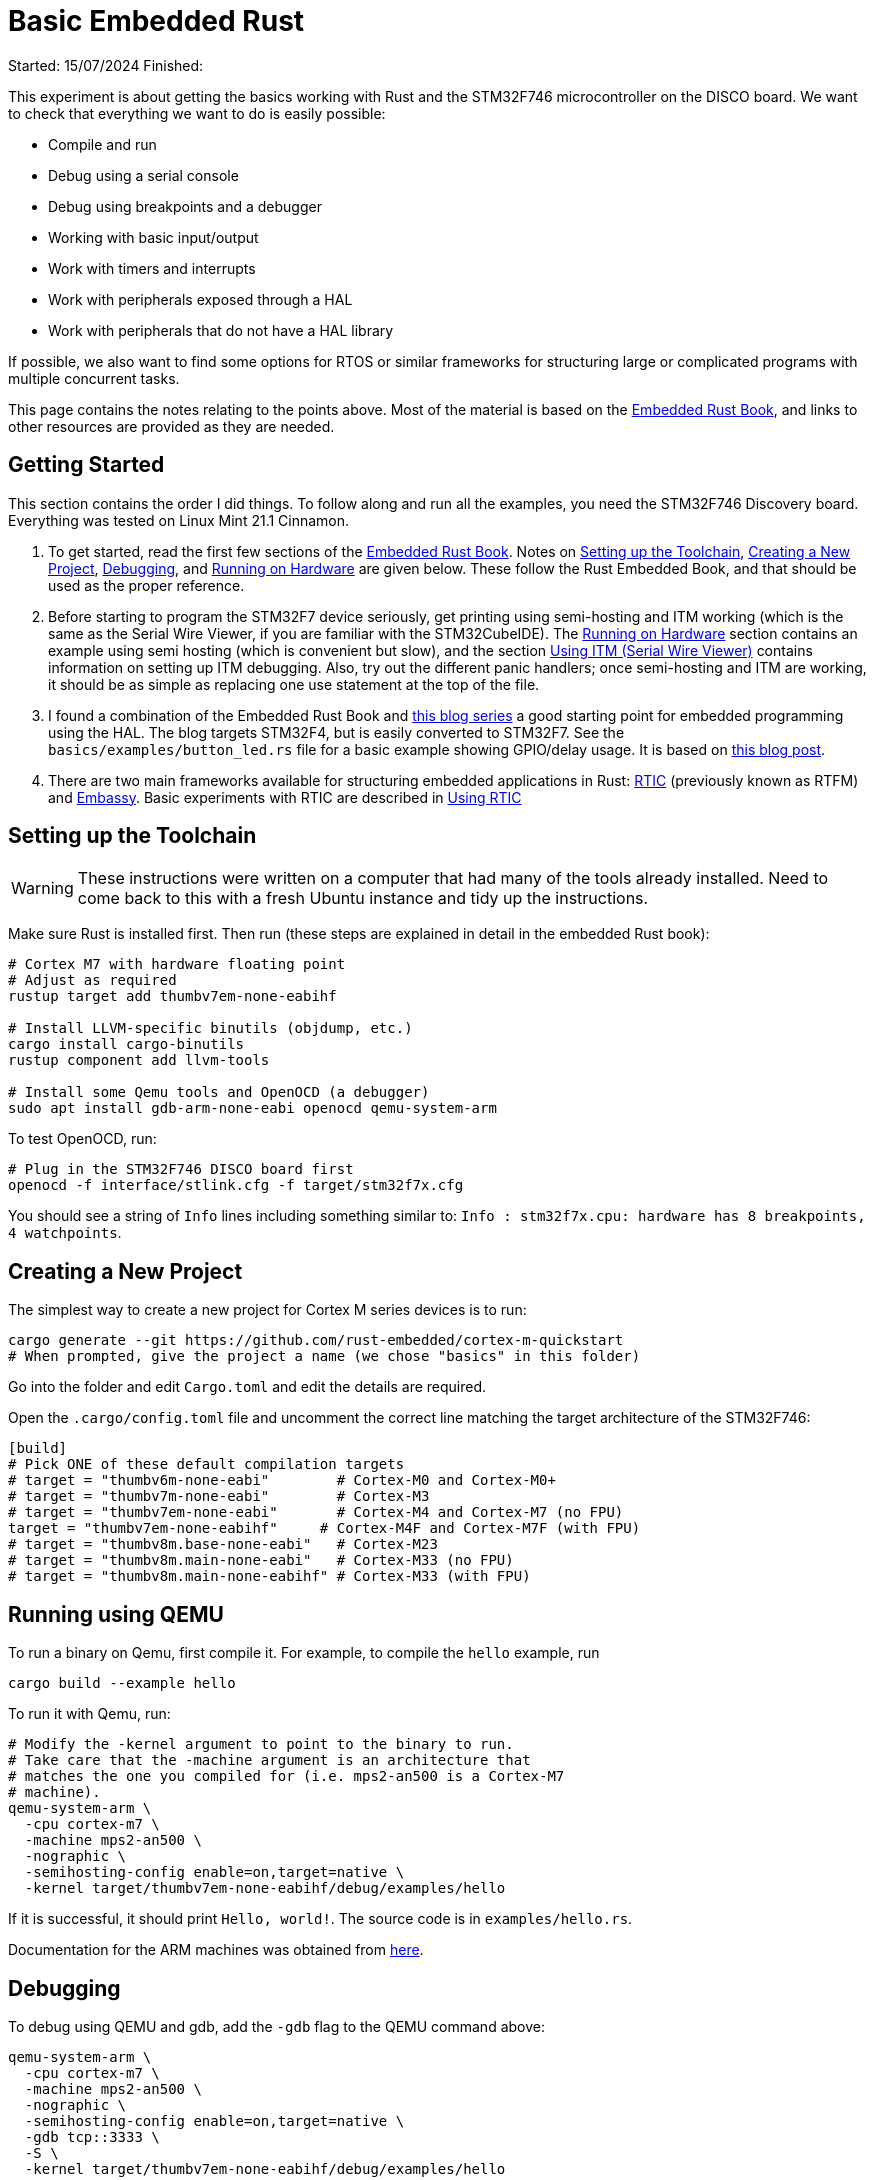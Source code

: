 = Basic Embedded Rust

Started: 15/07/2024
Finished: 

This experiment is about getting the basics working with Rust and the STM32F746 microcontroller on the DISCO board. We want to check that everything we want to do is easily possible:

* Compile and run
* Debug using a serial console
* Debug using breakpoints and a debugger
* Working with basic input/output
* Work with timers and interrupts
* Work with peripherals exposed through a HAL
* Work with peripherals that do not have a HAL library

If possible, we also want to find some options for RTOS or similar frameworks for structuring large or complicated programs with multiple concurrent tasks.

This page contains the notes relating to the points above. Most of the material is based on the https://docs.rust-embedded.org/book/[Embedded Rust Book], and links to other resources are provided as they are needed.

== Getting Started

This section contains the order I did things. To follow along and run all the examples, you need the STM32F746 Discovery board. Everything was tested on Linux Mint 21.1 Cinnamon.

. To get started, read the first few sections of the https://docs.rust-embedded.org/book/[Embedded Rust Book]. Notes on <<_setting_up_the_toolchain>>, <<_creating_a_new_project>>, <<_debugging>>, and <<_running_on_hardware>> are given below. These follow the Rust Embedded Book, and that should be used as the proper reference.
. Before starting to program the STM32F7 device seriously, get printing using semi-hosting and ITM working (which is the same as the Serial Wire Viewer, if you are familiar with the STM32CubeIDE). The <<_running_on_hardware>> section contains an example using semi hosting (which is convenient but slow), and the section <<_using_itm_serial_wire_viewer>> contains information on setting up ITM debugging. Also, try out the different panic handlers; once semi-hosting and ITM are working, it should be as simple as replacing one use statement at the top of the file.
. I found a combination of the Embedded Rust Book and https://dev.to/theembeddedrustacean/stm32f4-embedded-rust-at-the-hal-gpio-interrupts-e5[this blog series] a good starting point for embedded programming using the HAL. The blog targets STM32F4, but is easily converted to STM32F7. See the `basics/examples/button_led.rs` file for a basic example showing GPIO/delay usage. It is based on https://blog.theembeddedrustacean.com/stm32f4-embedded-rust-at-the-hal-gpio-button-controlled-blinking[this blog post].
. There are two main frameworks available for structuring embedded applications in Rust: https://rtic.rs/2/book/en/preface.html[RTIC] (previously known as RTFM) and https://embassy.dev/[Embassy]. Basic experiments with RTIC are described in <<_using_rtic>>

== Setting up the Toolchain

WARNING: These instructions were written on a computer that had many of the tools already installed. Need to come back to this with a fresh Ubuntu instance and tidy up the instructions.

Make sure Rust is installed first. Then run (these steps are explained in detail in the embedded Rust book):

[,bash]
----
# Cortex M7 with hardware floating point
# Adjust as required
rustup target add thumbv7em-none-eabihf

# Install LLVM-specific binutils (objdump, etc.)
cargo install cargo-binutils
rustup component add llvm-tools

# Install some Qemu tools and OpenOCD (a debugger)
sudo apt install gdb-arm-none-eabi openocd qemu-system-arm
----

To test OpenOCD, run:

[,bash]
----
# Plug in the STM32F746 DISCO board first
openocd -f interface/stlink.cfg -f target/stm32f7x.cfg
----

You should see a string of `Info` lines including something similar to: `Info : stm32f7x.cpu: hardware has 8 breakpoints, 4 watchpoints`. 

== Creating a New Project

The simplest way to create a new project for Cortex M series devices is to run:

[,bash]
----
cargo generate --git https://github.com/rust-embedded/cortex-m-quickstart
# When prompted, give the project a name (we chose "basics" in this folder)
----

Go into the folder and edit `Cargo.toml` and edit the details are required.

Open the `.cargo/config.toml` file and uncomment the correct line matching the target architecture of the STM32F746:

[,toml]
----
[build]
# Pick ONE of these default compilation targets
# target = "thumbv6m-none-eabi"        # Cortex-M0 and Cortex-M0+
# target = "thumbv7m-none-eabi"        # Cortex-M3
# target = "thumbv7em-none-eabi"       # Cortex-M4 and Cortex-M7 (no FPU)
target = "thumbv7em-none-eabihf"     # Cortex-M4F and Cortex-M7F (with FPU)
# target = "thumbv8m.base-none-eabi"   # Cortex-M23
# target = "thumbv8m.main-none-eabi"   # Cortex-M33 (no FPU)
# target = "thumbv8m.main-none-eabihf" # Cortex-M33 (with FPU)
----

== Running using QEMU

To run a binary on Qemu, first compile it. For example, to compile the `hello` example, run

[,bash]
----
cargo build --example hello
----

To run it with Qemu, run:

[,bash]
----
# Modify the -kernel argument to point to the binary to run.
# Take care that the -machine argument is an architecture that
# matches the one you compiled for (i.e. mps2-an500 is a Cortex-M7
# machine).
qemu-system-arm \
  -cpu cortex-m7 \
  -machine mps2-an500 \
  -nographic \
  -semihosting-config enable=on,target=native \
  -kernel target/thumbv7em-none-eabihf/debug/examples/hello
----

If it is successful, it should print `Hello, world!`. The source code is in `examples/hello.rs`.

Documentation for the ARM machines was obtained from https://www.qemu.org/docs/master/system/arm/mps2.html[here].

== Debugging

To debug using QEMU and gdb, add the `-gdb` flag to the QEMU command above:

[,bash]
----
qemu-system-arm \
  -cpu cortex-m7 \
  -machine mps2-an500 \
  -nographic \
  -semihosting-config enable=on,target=native \
  -gdb tcp::3333 \
  -S \
  -kernel target/thumbv7em-none-eabihf/debug/examples/hello
----

Next, open an interactive `gdb` prompt by running:

[,bash]
----
gdb-multiarch -q target/thumbv7em-none-eabihf/debug/examples/hello
----

Connect to the QEMU emulation and debug the program as follows:

[,bash]
----
# Connect to QEMU
target remote :3333

# Show the source for main
list main

# Add a breakpoint on a particular line of main
break 13

# Run the program to the breakpoint
continue

# Move through the program, skipping over subroutine calls
# (Use step to enter subroutines)
next
----

== Running on Hardware

Make sure the memory map is set up correctly for the DISCO board (`memory.x`):

[,linker]
----
MEMORY
{
  /* TODO: double check these values */
  FLASH (rx) : ORIGIN = 0x08000000, LENGTH = 1024K
  RAM (xrw)  : ORIGIN = 0x20000000, LENGTH = 320K
}
----

Compile the program after modifying the memory map:

NOTE: Before compiling the `examples/hello.rs` example, comment out this line: `debug::exit(debug::EXIT_SUCCESS);`.

[,bash]
----
cargo clean # to ensure the memory.x change is not missed
cargo build --example hello
----

Next, modify the `openocd.cfg` file (generated by the template) and change `stm32f3.cfg` to `stm32f7.cfg`, to match the DISCO board.

To test that everything is working, run:

[,bash]
----
openocd
----

from the root project folder (next to `Cargo.toml`). It should start listening for gdb on port 3333.

Start gdb in the same way as debugging using QEMU:

[,bash]
----
gdb-multiarch -q target/thumbv7em-none-eabihf/debug/examples/hello
----

Connect to the openocd process, flash the program, and run as follows:

[,bash]
----
# Connect to openocd
target remote :3333

# Flash the binary to the device
load

# Enable semihosting
monitor arm semihosting enable

# Add a new breakpoint
break main

# Run the program to the breakpoint
continue

# Move through the program, skipping over subroutine calls
# (Use step to enter subroutines)
next
----

A more advanced version of this script is generated as part of the template, in `openocd.gdb`. To use it, run `openocd` first, and then run gdb as follows:

[,bash]
----
gdb-multiarch -x openocd.gdb target/thumbv7em-none-eabihf/debug/examples/hello
----

== Using ITM (Serial Wire Viewer)

ARM devices support a one-wire serial debug port via the SWO pin. An example is contained in the `examples/itm.rs` file.

To set up `openocd.gdb` to use ITM, ensure the following two lines are present:

[,bash]
----
# Ensure that the clock frequency here matches the
# system clock frequency configured in Rust
monitor tpiu config internal itm.txt uart off 80000000
monitor itm port 0 on
----

A minimal rust program to print to ITM is shown below:

[,rust]
----
#![no_std]
#![no_main]
use panic_halt as _;
use cortex_m::iprintln;
use cortex_m_rt::entry;
use stm32f7xx_hal as hal;
use stm32f7xx_hal::prelude::*;

#[entry]
fn main() -> ! {
    if let Some(dp) = hal::pac::Peripherals::take() {
        let rcc = dp.RCC.constrain();
	// Set the system clock frequency as below
	rcc.cfgr.sysclk(80_000_000.Hz()).freeze();
    }
    if let Some(mut cp) = cortex_m::peripheral::Peripherals::take() {
	let stim = &mut cp.ITM.stim[0];
	iprintln!(stim, "Hello World ITM!");
    }
    loop {}
}
----

Run the program by starting `openocd` (from the root crate directory) and then running `cargo run` (make sure cargo run is set up to run `gdb-multiarch -x openocd.gdb` first). After running the example (type `continue` in gdb), a file called `itm.txt` will be created, where ITM messages will be dumped. You can 

To read it, install `itmdump` using `cargo install itm`. Then run `itmdump -f itm.txt` to view the messages.

If the file is not present, check the `openocd.gdb` configuration is correct. If the file is present but empty, looks corrupt, or fails to parse using `itmdump`, double check that the clock frequency of the microcontroller matches the lines in `openocd.gdb`.

NOTE: You can use ITM and semi-hosting at the same time. You can also print panic messages over ITM using `use panic_itm as _`.

== Inspecting Compiled Code

This is a list of useful tips for looking at compiled code using cargo binutils.

To view the headers of the compiled executable for the project `basics`, run

[,bash]
----
# from the folder containing Cargo.toml
# Replace `basics` with project name
cargo readobj --bin basics -- --file-headers
----

Use `cargo size` to inspect the size of the sections in the executable, which reflects the size of the object that will be loaded onto the device:

[,bash]
----
# Replace `basics` with project name
cargo size --bin basics --release -- -A
----

To disassemble the binary, run:

[,bash]
----
# Replace `basics` with your project name
cargo objdump --bin basics --release -- --disassemble --no-show-raw-insn --print-imm-hex
----

== Using RTIC

https://rtic.rs/2/book/en/preface.html[RTIC] is an embedded software for structuring real-time applications made of multiple tasks. It is quite similar to an RTOS, but is oriented towards using the interrupt controller and interrupt priorities to hardware-schedule tasks, rather than having a software scheduler controlling threads.

This section follows the basic getting started guide https://rtic.rs/2/book/en/starting_a_project.html[here], which is based on the template https://github.com/rtic-rs/defmt-app-template[defmt-app-template].

To prepare, install some dependencies. This template uses https://probe.rs/[probe-rs], which is a replacement for the OpenOCD+gdb combination for flashing and running code on the hardware. https://github.com/knurling-rs/flip-link[Flip link] is a library for moving the stack to the bottom of the memory map to catch stack overflows safely.

[,bash]
----
# From the probe-rs main web page
curl --proto '=https' --tlsv1.2 -LsSf https://github.com/probe-rs/probe-rs/releases/latest/download/probe-rs-tools-installer.sh | sh

# Install flip-link
cargo install flip-link
----

Next, clone the template repository into your own directory:

[,bash]
----
git clone https://github.com/rtic-rs/app-template rtic-app
----

NOTE: If you are cloning this into your own git repository to use as part of your project, ensure you delete the `.git` folder to avoid any conflicts with your own repository. Similarly, consider deleting the `.gitignore`.

Now follow the instructions outlined in the https://github.com/rtic-rs/defmt-app-template[repo], briefly summarised here:

. Set the runner to `probe-rs run --chip STM32F746NGHx` in `.cargo/config.toml`
. Set the target to `"thumbv7em-none-eabihf"` in `.cargo/config.toml`
. If not done already, ensure the toolchain is installed: `rustup +nightly target add thumbv7em-none-eabihf`
. Set the correct RTIC backend: `rtic = { version = "2.0.0", features = [ "thumbv7-backend" ] }`
. Add the HAL into `Cargo.toml`:
+
[,toml]
----
[dependencies.stm32f7xx-hal]
version = "0.8.0"
features = ["stm32f746", "rt"]
----
. Import the HAL into the `rtic-app/src/lib.rs`: `use stm32f7xx_hal as _;`.
. Set the HAL and list of free interrupts in the `rtic::app` macro in `rtic-app/src/bin/minimal.rs`: `#[rtic::app(device = stm32f7xx_hal::pac, dispatchers = [TIM2])]`. See the list of STM32F7xx interrupts in the `stm32f7xx-hal::pac::Interrupt` enum https://docs.rs/stm32f7xx-hal/latest/stm32f7xx_hal/pac/enum.Interrupt.html[here]. These interrupts are associated to software tasks in the application.

The application should now build using `cargo build`. You can flash and run it (after connecting the DISCO board) by running:

[,bash]
----
# Add the DEFMT_LOG definition to show info messages.
# By default, defmt only shows error messages
DEFMT_LOG=info cargo rb minimal
----

Throughout the code, logging is achieved by `defmt` macros such as `defmt::info!("Hello, World!")`. How this is formatted on the host side is  documented https://defmt.ferrous-systems.com/custom-log-output[here], which lists format specifiers. These are passed to `probe-rs` (see https://defmt.ferrous-systems.com/custom-log-output#passing-log-format-to-printers[this section]), which is achieved by updating the `.config/cargo.toml`.

[,toml]
----
runner = [
       "probe-rs",
       "run",
       "--chip",
       "STM32F746NGHx",
       "--log-format",
       # This line prints the timestamp, followed by the
       # log type and the message itself
       "{t} {L} {s}"
]
----

Read through https://rtic.rs/2/book/en/by-example.html[the RTIC by Example documentation] for getting started information on how to use the framework.

Using the framework revolves around defining tasks tied to interrupts. Two tasks are always present, the `init` task and the `idle` task. The `init` task sets up the software system (clock configuration, interrupt configuration, etc.), and starts software tasks. The `idle` task runs when other tasks are not running.

All tasks in RTIC are tied to interrupts, but "software tasks" are not tied to the specific functionality of the interrupt. These tasks use any free interrupts that are not used for anything else in the program (these are listed in the `dispatchers` list in the `rtic::app` macro). Software tasks are spawned in the `init` task with a line like this: `task1::spawn().ok()`, and are declared like this:

[,rust]
----
// Software tasks are automatically mapped to interrupts listed
// in the dispatchers argument. These are interrupts you are not
// using for their actual hardware functionality.
#[rtic::app(device = stm32f7xx_hal::pac, dispatchers = [TIM2])]
mod app {

...

       // Start the software task in the `init`
       // task as follows.
       task1::spawn().ok();
       ...
    }


    // A software task has no binds argument in the task macro,
    // and is declared as async.
    #[task(priority = 1)]
    async fn task1(_cx: task1::Context) {
        defmt::info!("Hello from task1!");
    }

}
----

The `defmt-app-template` example `minimal.rs` uses a software task. Software tasks use `async`, are intended to be spawned once and run indefinitely (although they can `await`), do not have any explicit `binds` argument in the `task` macro, and must have a free (i.e. unused) interrupt listed in the `dispatchers`. Think of them as providing similar functionality to a thread in a normal RTOS. Read more about software threads in the https://rtic.rs/2/book/en/by-example/software_tasks.html[official RTIC documentation].

NOTE: Make sure that the interrupts being used for software tasks do not have side-effects, or other special purposes, and are not related to peripherals you need to use for their real functionality.

The software task in `minimal.rs` can be converted to a hardware task, which is a task specifically intended to run as an interrupt service routine (ISR). As described in the https://rtic.rs/2/book/en/by-example/hardware_tasks.html[documentation], this is intended to run to completion (it is not `async`, so no `await` statements), but it can be preempted. Use hardware tasks to respond to true peripheral interrupts, similarly to the use of an ISR in a regular RTOS.

To convert the software task to a hardware task, modify the code as follows:

[,rust]
----
// Make sure you remove any interrupts being used as hardware tasks
// (ISRs) from the dispatchers list.
#[rtic::app(device = stm32f7xx_hal::pac, dispatchers = [])]
mod app {

...

       // You can manually trigger a hardware interrupt as follows,
       // but more likely, you would configure the peripheral
       // responsible for the interrupt and let it trigger in
       // response to whatever event it is linked to.
       rtic::pend(Interrupt::TIM2);

       ...
    }


    // A hardware interrupt is just like a regular ISR. Specify the
    // interrupt using the binds argument, and remove the async
    // keyword (hardware tasks cannot await).
    #[task(binds = TIM2, priority = 1)]
    fn task1(_cx: task1::Context) {
        defmt::info!("Hello from task1!");
    }

}
----

== General Rust Notes

This section contains a set of miscellaneous notes relating to Rust code/projects that may be helpful.

=== Dependency version issues

Dependencies are declared in `Cargo.toml` with version numbers, but problems can arise when you declare a crate dependency, and so does one of the other crates you are using. This can produce compilation issues due to mismatched types or traits, and can be hard to debug

For example, suppose the `stm32f7xx-hal` crate v0.7 is used, and so is the `cortex-m` crate v0.6.0. This produces an inconsistency, because the `stm32f7xx-hal` crate uses `cortex-m` v0.7.7 internally. This produces the error `the trait Nr is not implemented for `stm32f7xx_hal::interrupt``, on the following code:

[,rust]
----
unsafe {
    cortex_m::peripheral::NVIC::unmask(Interrupt::TIM2);
}
----

NOTE: This specific problem is documented https://dev.to/theembeddedrustacean/stm32f4-embedded-rust-at-the-hal-gpio-interrupts-e5[here]. 

To fix the problem, ensure that crate version are consistent. You can use `cargo tree` to view the crate versions used in your project. The issue can arise if you copy and pasted code into your `Cargo.toml` from old source (with out-of-date crate versions), or you have updated one crate without updating others.

You can also avoid the problem by using the version of the crate exposed by your other dependency, and not declaring it as a dependency yourself. For example, you can access `cortex-m` through the `stm32f7xx-hal` crate.

When I had this problem, I fixed it by changing `stm32f7xx-hal` to v0.8.0, and changing `cortex-m` to v0.7.7 (both the latest versions).

